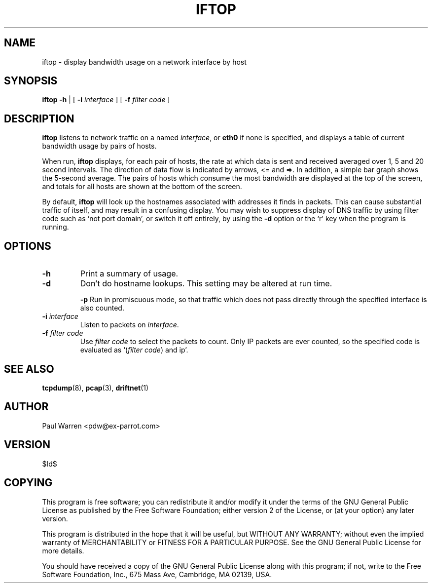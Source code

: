 .TH IFTOP 8
.\"
.\" iftop.8:
.\" Manual page for iftop.
.\"
.\" $Id$
.\"

.SH NAME
iftop - display bandwidth usage on a network interface by host

.SH SYNOPSIS
.B iftop
.B -h
| [
.B -i
.I interface
] [
.B -f
.I filter code
]

.SH DESCRIPTION
\fBiftop\fP listens to network traffic on a named \fIinterface\fP, or \fBeth0\fP
if none is specified, and displays a table of current bandwidth usage by pairs
of hosts.

When run, \fBiftop\fP displays, for each pair of hosts, the rate at which data
is sent and received averaged over 1, 5 and 20 second intervals. The direction
of data flow is indicated by arrows, <= and =>. In addition, a simple bar graph
shows the 5-second average. The pairs of hosts which consume the most bandwidth
are displayed at the top of the screen, and totals for all hosts are shown at
the bottom of the screen.

By default, \fBiftop\fP will look up the hostnames associated with addresses it
finds in packets. This can cause substantial traffic of itself, and may result
in a confusing display. You may wish to suppress display of DNS traffic by
using filter code such as `not port domain', or switch it off entirely, by
using the \fB-d\fP option or the `r' key when the program is running.

.SH OPTIONS

.TP
.B -h
Print a summary of usage.

.TP
.B -d
Don't do hostname lookups. This setting may be altered at run time.

.B -p
Run in promiscuous mode, so that traffic which does not pass directly through
the specified interface is also counted.

.TP
\fB-i\fP \fIinterface\fP
Listen to packets on \fIinterface\fP.

.TP
\fB-f\fP \fIfilter code\fP
Use \fIfilter code\fP to select the packets to count. Only IP packets are ever
counted, so the specified code is evaluated as `(\fIfilter code\fP) and ip'.

.SH SEE ALSO
.BR tcpdump (8),
.BR pcap (3),
.BR driftnet (1)

.SH AUTHOR
Paul Warren <pdw@ex-parrot.com>

.SH VERSION
$Id$

.SH COPYING
This program is free software; you can redistribute it and/or modify
it under the terms of the GNU General Public License as published by
the Free Software Foundation; either version 2 of the License, or
(at your option) any later version.

This program is distributed in the hope that it will be useful,
but WITHOUT ANY WARRANTY; without even the implied warranty of
MERCHANTABILITY or FITNESS FOR A PARTICULAR PURPOSE. See the
GNU General Public License for more details.

You should have received a copy of the GNU General Public License
along with this program; if not, write to the Free Software
Foundation, Inc., 675 Mass Ave, Cambridge, MA 02139, USA.

